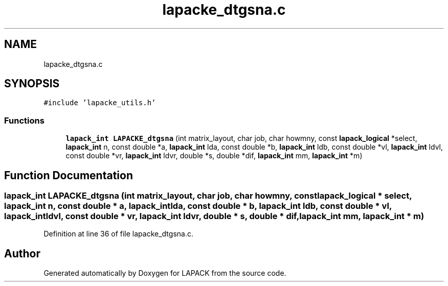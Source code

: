 .TH "lapacke_dtgsna.c" 3 "Tue Nov 14 2017" "Version 3.8.0" "LAPACK" \" -*- nroff -*-
.ad l
.nh
.SH NAME
lapacke_dtgsna.c
.SH SYNOPSIS
.br
.PP
\fC#include 'lapacke_utils\&.h'\fP
.br

.SS "Functions"

.in +1c
.ti -1c
.RI "\fBlapack_int\fP \fBLAPACKE_dtgsna\fP (int matrix_layout, char job, char howmny, const \fBlapack_logical\fP *select, \fBlapack_int\fP n, const double *a, \fBlapack_int\fP lda, const double *b, \fBlapack_int\fP ldb, const double *vl, \fBlapack_int\fP ldvl, const double *vr, \fBlapack_int\fP ldvr, double *s, double *dif, \fBlapack_int\fP mm, \fBlapack_int\fP *m)"
.br
.in -1c
.SH "Function Documentation"
.PP 
.SS "\fBlapack_int\fP LAPACKE_dtgsna (int matrix_layout, char job, char howmny, const \fBlapack_logical\fP * select, \fBlapack_int\fP n, const double * a, \fBlapack_int\fP lda, const double * b, \fBlapack_int\fP ldb, const double * vl, \fBlapack_int\fP ldvl, const double * vr, \fBlapack_int\fP ldvr, double * s, double * dif, \fBlapack_int\fP mm, \fBlapack_int\fP * m)"

.PP
Definition at line 36 of file lapacke_dtgsna\&.c\&.
.SH "Author"
.PP 
Generated automatically by Doxygen for LAPACK from the source code\&.
